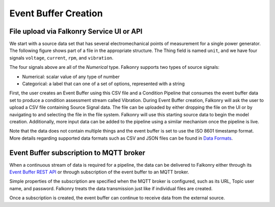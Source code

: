 Event Buffer Creation
=====================

File upload via Falkonry Service UI or API
------------------------------------------

We start with a source data set that has several electromechanical points of measurement for a 
single power generator. The following figure shows part of a file in the appropriate structure.  
The Thing field is named ``unit``, and we have four signals ``voltage``, ``current``, ``rpm``, 
and ``vibration``.


.. image:: ./images/motor_data.png

The four signals above are all of the *Numerical*  type.  Falkonry supports two types of 
source signals:

- Numerical: scalar value of any type of number
- Categorical: a label that can one of a set of options, represented with a string


First, the user creates an Event Buffer using this CSV file and a Condition Pipeline that 
consumes the event buffer data set to produce a condition assessment stream called Vibration.
During Event Buffer creation, Falkonry will ask the user to upload a CSV file containing 
Source Signal data.  The file can be uploaded by either dropping the file on the UI or by 
navigating to and selecting the file in the file system. Falkonry will use this starting 
source data to begin the model creation.  Additionally, more input data can be added to 
the pipeline using a similar mechanism once the pipeline is live. 

.. raw:: html

   <iframe src="https://player.vimeo.com/video/178061214" width="500" height="281" frameborder="0" allowfullscreen=""></iframe>


Note that the data does not contain multiple things and the event buffer is set to
use the ISO 8601 timestamp format. More details regarding supported data formats such 
as CSV and JSON files can be found in `Data Formats <http://help.falkonry.com/en/latest/using/data.html#data-formats>`_.



Event Buffer subscription to MQTT broker
----------------------------------------

When a continuous stream of data is required for a pipeline, the data can be delivered to
Falkonry either through its `Event Buffer REST API <../connector/api/buffer/index.html>`_
or through subscription of the event buffer to an MQTT broker. 

Simple properties of the subscription are specified when the MQTT broker is configured,
such as its URL, Topic user name, and password. Falkonry treats the data transmission just like
if individual files are created.

Once a subscription is created, the event buffer can continue to receive data from the external source.

.. raw:: html

   <iframe src="https://player.vimeo.com/video/178228914" width="500" height="281" frameborder="0" allowfullscreen=""></iframe>
